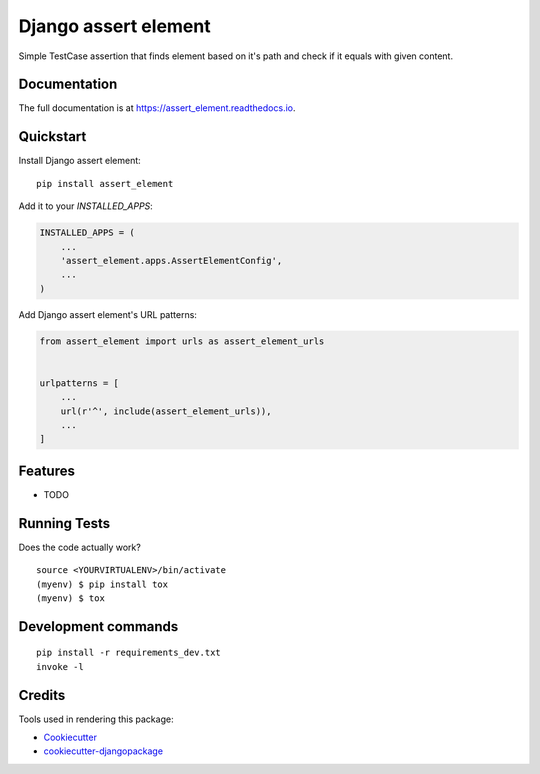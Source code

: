 =============================
Django assert element
=============================

.. image:: https://badge.fury.io/py/assert_element.svg
    :target: https://badge.fury.io/py/assert_element

.. image:: https://travis-ci.org/PetrDlouhy/assert_element.svg?branch=master
    :target: https://travis-ci.org/PetrDlouhy/assert_element

.. image:: https://codecov.io/gh/PetrDlouhy/assert_element/branch/master/graph/badge.svg
    :target: https://codecov.io/gh/PetrDlouhy/assert_element

Simple TestCase assertion that finds element based on it's path and check if it equals with given content.

Documentation
-------------

The full documentation is at https://assert_element.readthedocs.io.

Quickstart
----------

Install Django assert element::

    pip install assert_element

Add it to your `INSTALLED_APPS`:

.. code-block:: python

    INSTALLED_APPS = (
        ...
        'assert_element.apps.AssertElementConfig',
        ...
    )

Add Django assert element's URL patterns:

.. code-block:: python

    from assert_element import urls as assert_element_urls


    urlpatterns = [
        ...
        url(r'^', include(assert_element_urls)),
        ...
    ]

Features
--------

* TODO

Running Tests
-------------

Does the code actually work?

::

    source <YOURVIRTUALENV>/bin/activate
    (myenv) $ pip install tox
    (myenv) $ tox


Development commands
---------------------

::

    pip install -r requirements_dev.txt
    invoke -l


Credits
-------

Tools used in rendering this package:

*  Cookiecutter_
*  `cookiecutter-djangopackage`_

.. _Cookiecutter: https://github.com/audreyr/cookiecutter
.. _`cookiecutter-djangopackage`: https://github.com/pydanny/cookiecutter-djangopackage
